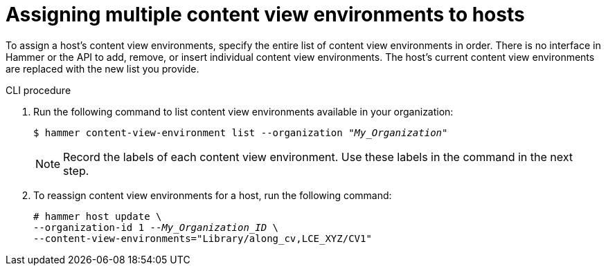 [id="assigning-multiple-content-view-environments-to-hosts"]
= Assigning multiple content view environments to hosts

To assign a host’s content view environments, specify the entire list of content view environments in order.
There is no interface in Hammer or the API to add, remove, or insert individual content view environments.
The host’s current content view environments are replaced with the new list you provide.

.CLI procedure
. Run the following command to list content view environments available in your organization:
+
[options="nowrap" subs="+quotes"]
----
$ hammer content-view-environment list --organization _"My_Organization"_ 
----
+
[NOTE]
====
Record the labels of each content view environment.
Use these labels in the command in the next step.
====

. To reassign content view environments for a host, run the following command:
+
[options="nowrap" subs="+quotes"]
----
# hammer host update \ 
--organization-id 1 --_My_Organization_ID_ \
--content-view-environments="Library/along_cv,LCE_XYZ/CV1"
----

